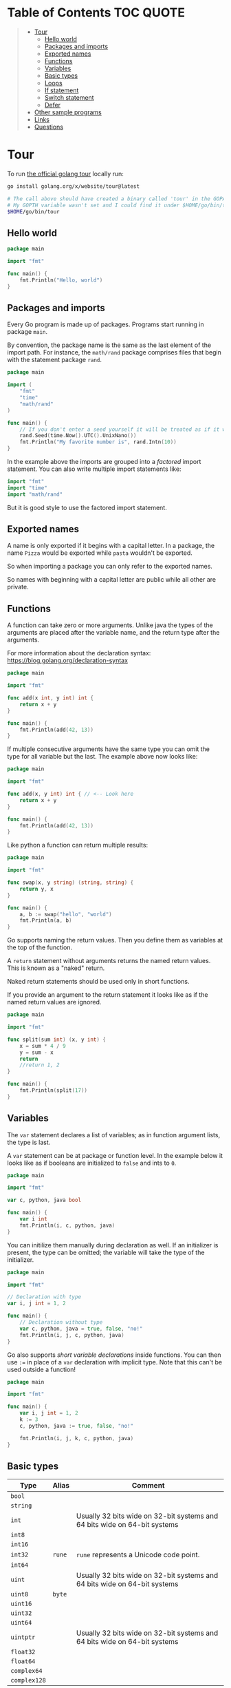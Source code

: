 * Table of Contents :TOC:QUOTE:
#+BEGIN_QUOTE
- [[#tour][Tour]]
  - [[#hello-world][Hello world]]
  - [[#packages-and-imports][Packages and imports]]
  - [[#exported-names][Exported names]]
  - [[#functions][Functions]]
  - [[#variables][Variables]]
  - [[#basic-types][Basic types]]
  - [[#loops][Loops]]
  - [[#if-statement][If statement]]
  - [[#switch-statement][Switch statement]]
  - [[#defer][Defer]]
- [[#other-sample-programs][Other sample programs]]
- [[#links][Links]]
- [[#questions][Questions]]
#+END_QUOTE

* Tour

To run [[https://tour.golang.org/][the official golang tour]] locally run:

#+BEGIN_SRC bash
go install golang.org/x/website/tour@latest

# The call above should have created a binary called 'tour' in the GOPATH bin directory.
# My GOPTH variable wasn't set and I could find it under $HOME/go/bin/tour
$HOME/go/bin/tour
#+END_SRC

** Hello world

#+BEGIN_SRC go :results output
package main

import "fmt"

func main() {
	fmt.Println("Hello, world")
}
#+END_SRC

** Packages and imports

Every Go program is made up of packages. Programs start running in package
~main~.

By convention, the package name is the same as the last element of the import
path. For instance, the ~math/rand~ package comprises files that begin with the
statement package ~rand~.


#+BEGIN_SRC go :results output
package main

import (
	"fmt"
	"time"
	"math/rand"
)

func main() {
	// If you don't enter a seed yourself it will be treated as if it was rand.Seed(1)
	rand.Seed(time.Now().UTC().UnixNano())
	fmt.Println("My favorite number is", rand.Intn(10))
}
#+END_SRC

In the example above the imports are grouped into a /factored/ import statement.
You can also write multiple import statements like:

#+BEGIN_SRC go
import "fmt"
import "time"
import "math/rand"
#+END_SRC

But it is good style to use the factored import statement.

** Exported names

A name is only exported if it begins with a capital letter. In a package, the
name ~Pizza~ would be exported while ~pasta~ wouldn't be exported.

So when importing a package you can only refer to the exported names.

So names with beginning with a capital letter are public while all other are
private.

** Functions

A function can take zero or more arguments. Unlike java the types of the
arguments are placed after the variable name, and the return type after the
arguments.

For more information about the declaration syntax:
https://blog.golang.org/declaration-syntax

#+BEGIN_SRC go :results output
package main

import "fmt"

func add(x int, y int) int {
	return x + y
}

func main() {
	fmt.Println(add(42, 13))
}
#+END_SRC

If multiple consecutive arguments have the same type you can omit the type for
all variable but the last. The example above now looks like:

#+BEGIN_SRC go :results output
package main

import "fmt"

func add(x, y int) int { // <-- Look here
	return x + y
}

func main() {
	fmt.Println(add(42, 13))
}
#+END_SRC

Like python a function can return multiple results:

#+BEGIN_SRC go :results output
package main

import "fmt"

func swap(x, y string) (string, string) {
	return y, x
}

func main() {
	a, b := swap("hello", "world")
	fmt.Println(a, b)
}
#+END_SRC

Go supports naming the return values. Then you define them as variables at the
top of the function.

A ~return~ statement without arguments returns the named return values. This is
known as a "naked" return.

Naked return statements should be used only in short functions.

If you provide an argument to the return statement it looks like as if the named
return values are ignored.

#+BEGIN_SRC go :results output
package main

import "fmt"

func split(sum int) (x, y int) {
	x = sum * 4 / 9
	y = sum - x
	return
	//return 1, 2
}

func main() {
	fmt.Println(split(17))
}
#+END_SRC

** Variables

The ~var~ statement declares a list of variables; as in function argument lists,
the type is last.

A ~var~ statement can be at package or function level. In the example below it
looks like as if booleans are initialized to ~false~ and ints to ~0~.

#+BEGIN_SRC go :results output
package main

import "fmt"

var c, python, java bool

func main() {
	var i int
	fmt.Println(i, c, python, java)
}
#+END_SRC

You can initilize them manually during declaration as well. If an initializer is
present, the type can be omitted; the variable will take the type of the
initializer.

#+BEGIN_SRC go :results output
package main

import "fmt"

// Declaration with type
var i, j int = 1, 2

func main() {
	// Declaration without type
	var c, python, java = true, false, "no!"
	fmt.Println(i, j, c, python, java)
}
#+END_SRC

Go also supports /short variable declarations/ inside functions. You can then
use ~:=~ in place of a ~var~ declaration with implicit type. Note that this
can't be used outside a function!

#+BEGIN_SRC go :results output
package main

import "fmt"

func main() {
	var i, j int = 1, 2
	k := 3
	c, python, java := true, false, "no!"

	fmt.Println(i, j, k, c, python, java)
}
#+END_SRC

** Basic types

| Type         | Alias  | Comment                                                                   |
|--------------+--------+---------------------------------------------------------------------------|
| ~bool~       |        |                                                                           |
| ~string~     |        |                                                                           |
| ~int~        |        | Usually 32 bits wide on 32-bit systems and 64 bits wide on 64-bit systems |
| ~int8~       |        |                                                                           |
| ~int16~      |        |                                                                           |
| ~int32~      | ~rune~ | ~rune~ represents a Unicode code point.                                   |
| ~int64~      |        |                                                                           |
| ~uint~       |        | Usually 32 bits wide on 32-bit systems and 64 bits wide on 64-bit systems |
| ~uint8~      | ~byte~ |                                                                           |
| ~uint16~     |        |                                                                           |
| ~uint32~     |        |                                                                           |
| ~uint64~     |        |                                                                           |
| ~uintptr~    |        | Usually 32 bits wide on 32-bit systems and 64 bits wide on 64-bit systems |
| ~float32~    |        |                                                                           |
| ~float64~    |        |                                                                           |
| ~complex64~  |        |                                                                           |
| ~complex128~ |        |                                                                           |

When you need an integer value you should use int unless you have a specific
reason to use a sized or unsigned integer type.

In the example below you can see how also variable declarations can be factored
like imports. You also see that you can print the type of a variable in the
~Printf~ statement.

#+BEGIN_SRC go :results output
package main

import (
	"fmt"
	"math/cmplx"
)

var (
	ToBe   bool       = false
	MaxInt uint64     = 1<<64 - 1
	z      complex128 = cmplx.Sqrt(-5 + 12i)
)

func main() {
	fmt.Printf("Type: %T Value: %v\n", ToBe, ToBe)
	fmt.Printf("Type: %T Value: %v\n", MaxInt, MaxInt)
	fmt.Printf("Type: %T Value: %v\n", z, z)
}
#+END_SRC

Variable declarations without an explicit initial value are given their ~zero~
value.

| Type          | Zero value |
|---------------+------------|
| Numeric types | ~0~        |
| ~bool~        | ~false~    |
| ~string~      | ~""~       |

*** Type conversions

The expression ~T(v)~ converts the value ~v~ to the type ~T~.

Unlike in C, in Go assignment between items of different type requires an
explicit conversion. Try removing the ~float64~ or ~uint~ conversions in the
example and see what happens.

#+BEGIN_SRC go :results output
package main

import (
	"fmt"
	"math"
)

func main() {
	var x, y int = 3, 4
	var f float64 = math.Sqrt(float64(x*x + y*y))
	var z uint = uint(f)
	fmt.Println(x, y, z)
}
#+END_SRC

*** Type inference

When declaring a variable without specifying an explicit type the variable's
type is inferred from the value on the right hand side.

This is easy when the right hand side is a variable with already a type but when
the right hand side contains an untyped numeric constant, the new variable may be
an ~int~, ~float64~, or ~complex128~ depending on the precision of the constant:

#+BEGIN_SRC go :results output
package main

import "fmt"

func main() {
	v0 := 42
	v1 := 3.142
	v2 := 0.867 + 0.5i
	// The following variable would fit in an uint64 but returns an error that it overflows int
	//v3 := 9223372036854775808
	//var v3 uint64 = 9223372036854775808
	fmt.Printf("v0 is of type %T\n", v0)
	fmt.Printf("v1 is of type %T\n", v1)
	fmt.Printf("v2 is of type %T\n", v2)
	//fmt.Printf("v3 is of type %T\n", v3)
}
#+END_SRC

*** Constants

Constants are declared like variables, but with the ~const~ keyword instead of
~var~ (and can't use the ~:=~ syntax). Constants can be character, string,
boolean, or numeric values (TODO: No structs?)

TODO: Constants starts with capital letter? What about exported names?

#+BEGIN_SRC go :results output
package main

import "fmt"

const Pi = 3.14

func main() {
	const Name = "World"
	fmt.Println("Hello", Name)
	fmt.Println("Happy", Pi, "Day")

	const Truth = true
	fmt.Println("Go rules?", Truth)
}
#+END_SRC

Numeric constants are high-precision values. An untyped constant takes the type
needed by its context. It looks like as if the contant doesn't have a type until
it is used. In the example below you can try to print the type of ~Small~ and
~Big~. ~Small~ will return ~int~ (I guess it get's the type by the ~Printf~
functions) while ~Big~ will return an overflow error.

Constant declarations can be factored like variables and imports.

#+BEGIN_SRC go :results output
package main

import "fmt"

const (
	// Create a huge number by shifting a 1 bit left 100 places.
	// In other words, the binary number that is 1 followed by 100 zeroes.
	Big = 1 << 100
	// Shift it right again 99 places, so we end up with 1<<1, or 2.
	Small = Big >> 99
)

func needInt(x int) int { return x*10 + 1 }
func needFloat(x float64) float64 {
	return x * 0.1
}

func main() {
	fmt.Println(needInt(Small))
	fmt.Println(needFloat(Small))
	fmt.Println(needFloat(Big))
	fmt.Printf("%T", Small)
	//fmt.Printf("%T", Big)
}
#+END_SRC

** Loops

In go the only looping construct that exists is the ~for~ loop.

You don't parentheses around the three components of the ~for~ statement and
the braces are always required.

#+BEGIN_SRC go :results output
package main

import "fmt"

func main() {
	sum := 0
	for i := 0; i < 10; i++ {
		sum += i
	}
	fmt.Println(sum)
}
#+END_SRC

The init and post statements are optional (effectively making this a ~while~
loop):

#+BEGIN_SRC go :results output
package main

import "fmt"

func main() {
	sum := 1
	for ; sum < 1000; {
		sum += sum
	}
	fmt.Println(sum)
}
#+END_SRC

If you do this you can drop the semicolons:

#+BEGIN_SRC go :results output
package main

import "fmt"

func main() {
	sum := 1
	for sum < 1000 {
		sum += sum
	}
	fmt.Println(sum)
}
#+END_SRC

To loop something forever you can drop the loop condition completely:

#+BEGIN_SRC go
package main

import "fmt"

func main() {
	for {
		fmt.Println("Hello")
	}
}
#+END_SRC

** If statement

Like the ~for~ statement, the expression need not be surrounded by parentheses
but the braces are required.

#+BEGIN_SRC go :results output
package main

import (
	"fmt"
	"math"
)

func sqrt(x float64) string {
	if x < 0 {
		return sqrt(-x) + "i"
	}
	return fmt.Sprint(math.Sqrt(x))
}

func main() {
	fmt.Println(sqrt(2), sqrt(-4))
}
#+END_SRC

In go you can also have a /short statement/ to execute before the condition.
Variables declared by the statement are only in scope until the end of the ~if~.

#+BEGIN_SRC go :results output
package main

import (
	"fmt"
	"math"
)

func pow(x, n, lim float64) float64 {
	if v := math.Pow(x, n); v < lim {
		return v
	}
	return lim
}

func main() {
	fmt.Println(
		pow(3, 2, 10),
		pow(3, 3, 20),
	)
}
#+END_SRC

Variables declared inside an ~if~ short statement are also available inside any
of the ~else~ blocks.

#+BEGIN_SRC go :results output
package main

import (
	"fmt"
	"math"
)

func pow(x, n, lim float64) float64 {
	if v := math.Pow(x, n); v < lim {
		return v
	} else {
		fmt.Printf("%g >= %g\n", v, lim)
	}
	// can't use v here, though
	return lim
}

func main() {
	fmt.Println(
		pow(3, 2, 10),
		pow(3, 3, 20),
	)
}
#+END_SRC

Calculate the square root of a number using [[https://en.wikipedia.org/wiki/Newton%27s_method][Newton's method]]:

#+BEGIN_SRC go :results output
package main

import (
	"fmt"
	"math"
)

func MySqrt(x float64) float64 {
	z := 1.0

	for i := 0; i < 10; i++ {
		z -= (z*z - x) / (2*z)
	}
	return z
}

func main() {
	number := 99.0
	fmt.Println(MySqrt(number))
	fmt.Println(math.Sqrt(number))
}

#+END_SRC

** Switch statement

Go's ~switch~ is like the one in Java except that Go only runs the selected
case, not all the cases that follow. In effect, the ~break~ statement that is
needed at the end of each case in those languages is provided automatically in
Go. Another important difference is that Go's ~switch~ cases need not be
constants, and the values involved need not be integers.

In the example below you can also see the use of a /short statement/ like in the
~if~ statement.

#+BEGIN_SRC go :results output
package main

import (
	"fmt"
	"runtime"
)

var linuxOs = "linux"

func main() {
	fmt.Print("Go runs on ")
	switch os := runtime.GOOS; os {
	case "darwin":
		fmt.Println("OS X.")
	case linuxOs: // A variable instead of a constant
		fmt.Println("Linux.")
	default:
		// freebsd, openbsd,
		// plan9, windows...
		fmt.Printf("%s.\n", os)
	}
}
#+END_SRC

As expected, cases are evaluated from top to bottom, stopping when a case
succeeds:

#+BEGIN_SRC go :results output
package main

import (
	"fmt"
	"time"
)

func main() {
	fmt.Println("When's Saturday?")
	today := time.Now().Weekday()
	switch time.Saturday {
	case today + 0:
		fmt.Println("Today.")
	case today + 1:
		fmt.Println("Tomorrow.")
	case today + 2:
		fmt.Println("In two days.")
	default:
		fmt.Println("Too far away.")
	}
}
#+END_SRC

You can also make match against the result of function call:

#+BEGIN_SRC go :results output
package main

import (
	"fmt"
)

func myFunc() int {
	return 2
}

func main() {
	myVar := 2
	switch myVar {
	case 0:
		fmt.Println("It's 0")
	case myFunc():
		fmt.Println("Function matched!")
	default:
		fmt.Println("Something else")
	}
}
#+END_SRC

If you don't provide a switch condition it is the same as ~switch true~. This
can be used as a clean way to write long if-then-else chains:

#+BEGIN_SRC go :results output
package main

import (
	"fmt"
	"time"
)

func main() {
	t := time.Now()
	switch {
	case t.Hour() < 12:
		fmt.Println("Good morning!")
	case t.Hour() < 17:
		fmt.Println("Good afternoon.")
	default:
		fmt.Println("Good evening.")
	}
}
#+END_SRC

** Defer

A ~defer~ statement defers the execution of a function until the surrounding
function returns.

The deferred call's arguments are evaluated immediately, but the function call
is not executed until the surrounding function returns.

#+BEGIN_SRC go :results output
package main

import "fmt"

func main() {
	defer fmt.Println("world")

	fmt.Println("hello")
}

#+END_SRC

Deferred function calls are pushed onto a stack. When a function returns, its
deferred calls are executed in last-in-first-out order.

#+BEGIN_SRC go :results output
package main

import "fmt"

func main() {
	fmt.Println("counting")

	for i := 0; i < 10; i++ {
		defer fmt.Println(i)
	}

	fmt.Println("done")
}
#+END_SRC

TODO: When can this be used?

#+BEGIN_SRC go :results output

#+END_SRC

* Other sample programs

#+BEGIN_SRC go :results output
package main

import (
	"fmt"
	"math"
)

func main() {
	fmt.Printf("Now you have %g problems.\n", math.Sqrt(7))
}
#+END_SRC

* Links

- https://blog.golang.org/defer-panic-and-recover

* Questions

- Equality. Floats and strings
